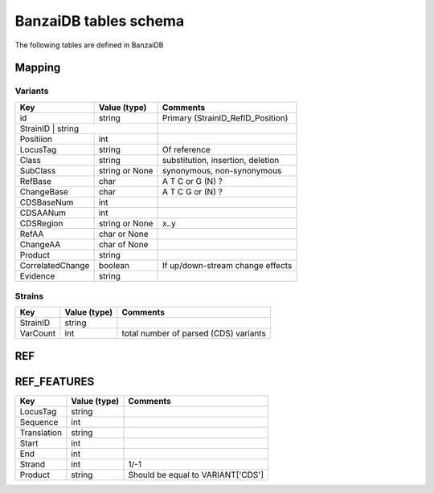 BanzaiDB tables schema
======================

The following tables are defined in BanzaiDB

Mapping
-------

Variants
~~~~~~~~

+------------------+----------------+----------------------------------------+
| Key              | Value (type)   | Comments                               |
+==================+================+========================================+
| id               | string         | Primary (StrainID_RefID_Position)      |
+------------------+----------------+----------------------------------------+
| StrainID          | string        |                                        |
+------------------+----------------+----------------------------------------+
| Positiion        | int            |                                        |
+------------------+----------------+----------------------------------------+
| LocusTag         | string         | Of reference                           |
+------------------+----------------+----------------------------------------+
| Class            | string         | substitution, insertion, deletion      |
+------------------+----------------+----------------------------------------+
| SubClass         | string or None | synonymous, non-synonymous             |
+------------------+----------------+----------------------------------------+
| RefBase          | char           | A T C or G (N) ?                       |
+------------------+----------------+----------------------------------------+
| ChangeBase       | char           | A T C G or (N) ?                       |
+------------------+----------------+----------------------------------------+
| CDSBaseNum       | int            |                                        |
+------------------+----------------+----------------------------------------+
| CDSAANum         | int            |                                        |
+------------------+----------------+----------------------------------------+
| CDSRegion        | string or None | x..y                                   |
+------------------+----------------+----------------------------------------+
| RefAA            | char or None   |                                        |
+------------------+----------------+----------------------------------------+
| ChangeAA         | char of None   |                                        |
+------------------+----------------+----------------------------------------+
| Product          | string         |                                        |
+------------------+----------------+----------------------------------------+
| CorrelatedChange | boolean        | If up/down-stream change effects       |
+------------------+----------------+----------------------------------------+
| Evidence         | string         |                                        |
+------------------+----------------+----------------------------------------+


Strains
~~~~~~~

+------------------+----------------+----------------------------------------+
| Key              | Value (type)   | Comments                               |
+==================+================+========================================+
| StrainID         | string         |                                        |
+------------------+----------------+----------------------------------------+
| VarCount         | int            | total number of parsed (CDS) variants  |
+------------------+----------------+----------------------------------------+


REF
---


REF_FEATURES
------------

+------------------+----------------+----------------------------------------+
| Key              | Value (type)   | Comments                               |
+==================+================+========================================+
| LocusTag         | string         |                                        |
+------------------+----------------+----------------------------------------+
| Sequence         | int            |                                        |
+------------------+----------------+----------------------------------------+
| Translation      | string         |                                        |
+------------------+----------------+----------------------------------------+
| Start            | int            |                                        |
+------------------+----------------+----------------------------------------+
| End              | int            |                                        |
+------------------+----------------+----------------------------------------+
| Strand           | int            | 1/-1                                   |
+------------------+----------------+----------------------------------------+
| Product          | string         | Should be equal to VARIANT['CDS']      |
+------------------+----------------+----------------------------------------+

